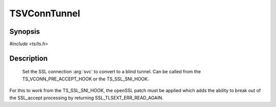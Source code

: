 .. Licensed to the Apache Software Foundation (ASF) under one or more
   contributor license agreements.  See the NOTICE file distributed
   with this work for additional information regarding copyright
   ownership.  The ASF licenses this file to you under the Apache
   License, Version 2.0 (the "License"); you may not use this file
   except in compliance with the License.  You may obtain a copy of
   the License at

      http://www.apache.org/licenses/LICENSE-2.0

   Unless required by applicable law or agreed to in writing, software
   distributed under the License is distributed on an "AS IS" BASIS,
   WITHOUT WARRANTIES OR CONDITIONS OF ANY KIND, either express or
   implied.  See the License for the specific language governing
   permissions and limitations under the License.


TSVConnTunnel
===========

Synopsis
--------

`#include <ts/ts.h>`

.. c:function:: TSReturnCode TSVConnTunnel(TSVConn svc)


Description
-----------

   Set the SSL connection :arg:`svc` to convert to a blind tunnel.  Can be called from the TS_VCONN_PRE_ACCEPT_HOOK or the TS_SSL_SNI_HOOK.

For this to work from the TS_SSL_SNI_HOOK, the openSSL patch must be applied which adds the ability to break out of the SSL_accept processing by returning SSL_TLSEXT_ERR_READ_AGAIN.

